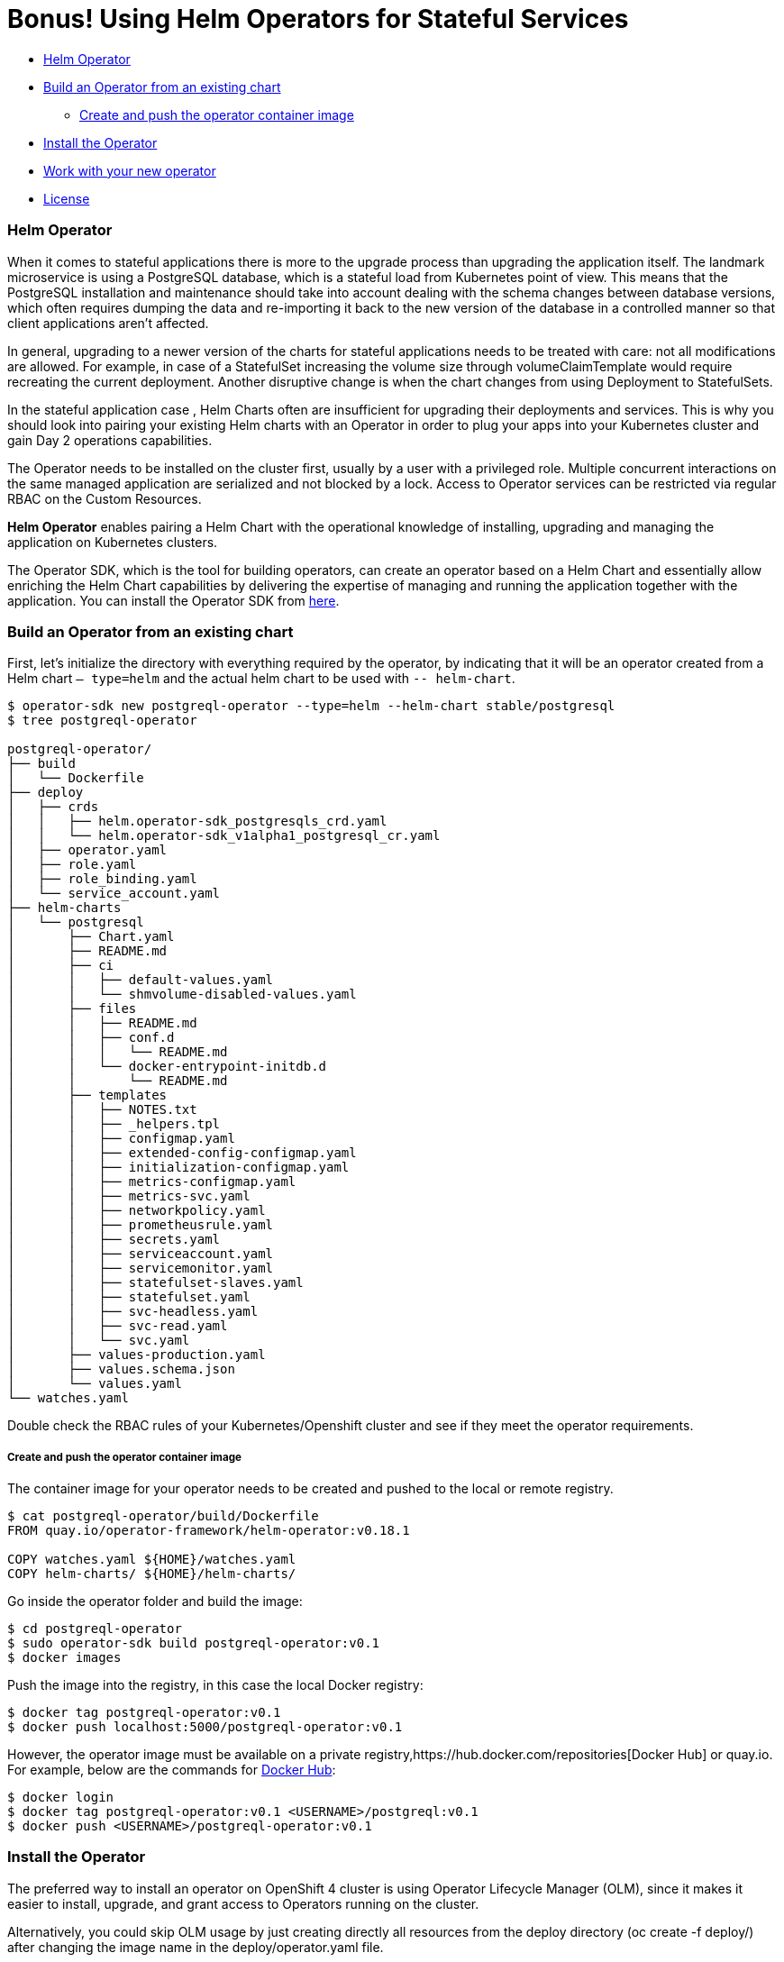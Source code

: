 = Bonus! Using Helm Operators for Stateful Services

* <<helm_operator, Helm Operator>>
* <<build_an_operator_from_an_existing_chart, Build an Operator from an existing chart>>
** <<create_and_push_the_operator_container_image,Create and push the operator container image>>
* <<install_the_operator, Install the Operator>>
* <<work_with_your_new_operator, Work with your new operator>>
* <<license,License>>

=== Helm Operator

When it comes to stateful applications there is more to the upgrade process than upgrading the application itself.
The landmark microservice is using a PostgreSQL database, which is a stateful load from Kubernetes point of view.
This means that the PostgreSQL installation and maintenance should take into account dealing with the schema changes between database versions, which often requires dumping the data and re-importing it back to the new version of the database in a controlled manner so that client applications aren’t affected.

In general, upgrading to a newer version of the charts for stateful applications needs to be treated with care: not all modifications are allowed.
For example, in case of a StatefulSet increasing the volume size through volumeClaimTemplate would require recreating the current deployment.
Another disruptive change is when the chart changes from using Deployment to StatefulSets.

In the stateful application case , Helm Charts often are insufficient for upgrading their deployments and services.
This is why you should look into pairing your existing Helm charts with an Operator in order to plug your apps into your Kubernetes cluster and gain Day 2 operations capabilities.

The Operator needs to be installed on the cluster first, usually by a user with a privileged role.
Multiple concurrent interactions on the same managed application are serialized and not blocked by a lock.
Access to Operator services can be restricted  via regular RBAC on the Custom Resources.

*Helm Operator* enables pairing a Helm Chart with the operational knowledge of installing, upgrading and managing the application on Kubernetes clusters.

The Operator SDK, which is the tool for building operators, can create an operator based on a Helm Chart and essentially allow enriching the Helm Chart capabilities by delivering the expertise of managing and running the application together with the application.
You can install the Operator SDK from https://github.com/operator-framework/operator-sdk/releases[here].

=== Build an Operator from an existing chart

First, let’s initialize the directory with everything required by the operator, by indicating that it will be an operator created from a Helm chart `— type=helm` and the actual helm chart to be used with `-- helm-chart`.
[source, bash, subs="normal,attributes"]
----
$ operator-sdk new postgreql-operator --type=helm --helm-chart stable/postgresql
$ tree postgreql-operator

postgreql-operator/
├── build
│   └── Dockerfile
├── deploy
│   ├── crds
│   │   ├── helm.operator-sdk_postgresqls_crd.yaml
│   │   └── helm.operator-sdk_v1alpha1_postgresql_cr.yaml
│   ├── operator.yaml
│   ├── role.yaml
│   ├── role_binding.yaml
│   └── service_account.yaml
├── helm-charts
│   └── postgresql
│       ├── Chart.yaml
│       ├── README.md
│       ├── ci
│       │   ├── default-values.yaml
│       │   └── shmvolume-disabled-values.yaml
│       ├── files
│       │   ├── README.md
│       │   ├── conf.d
│       │   │   └── README.md
│       │   └── docker-entrypoint-initdb.d
│       │       └── README.md
│       ├── templates
│       │   ├── NOTES.txt
│       │   ├── _helpers.tpl
│       │   ├── configmap.yaml
│       │   ├── extended-config-configmap.yaml
│       │   ├── initialization-configmap.yaml
│       │   ├── metrics-configmap.yaml
│       │   ├── metrics-svc.yaml
│       │   ├── networkpolicy.yaml
│       │   ├── prometheusrule.yaml
│       │   ├── secrets.yaml
│       │   ├── serviceaccount.yaml
│       │   ├── servicemonitor.yaml
│       │   ├── statefulset-slaves.yaml
│       │   ├── statefulset.yaml
│       │   ├── svc-headless.yaml
│       │   ├── svc-read.yaml
│       │   └── svc.yaml
│       ├── values-production.yaml
│       ├── values.schema.json
│       └── values.yaml
└── watches.yaml
----

Double check the RBAC rules of your Kubernetes/Openshift cluster and see if they meet the operator requirements.

===== Create and push the operator container image

The container image for your operator needs to be created and pushed to the local or remote registry.

[source, bash, subs="normal,attributes"]
----
$ cat postgreql-operator/build/Dockerfile
FROM quay.io/operator-framework/helm-operator:v0.18.1

COPY watches.yaml ${HOME}/watches.yaml
COPY helm-charts/ ${HOME}/helm-charts/
----

Go inside the operator folder and build the image:
[source, bash, subs="normal,attributes"]
----
$ cd postgreql-operator
$ sudo operator-sdk build postgreql-operator:v0.1
$ docker images
----

Push the image into the registry, in this case the local Docker registry:
[source, bash, subs="normal,attributes"]
----
$ docker tag postgreql-operator:v0.1
$ docker push localhost:5000/postgreql-operator:v0.1
----

However, the operator image must be available on a private registry,https://hub.docker.com/repositories[Docker Hub] or quay.io. For example, below are the commands for https://hub.docker.com/repositories[Docker Hub]:

[source, bash, subs="normal,attributes"]
----
$ docker login
$ docker tag postgreql-operator:v0.1 <USERNAME>/postgreql:v0.1
$ docker push <USERNAME>/postgreql-operator:v0.1
----

=== Install the Operator

The preferred way to install an operator on OpenShift 4 cluster is using Operator Lifecycle Manager (OLM),
since it makes it easier to install, upgrade, and grant access to Operators running on the cluster.

Alternatively, you could skip OLM usage by just creating directly all resources from the deploy directory (oc create -f deploy/) after changing the image name in the deploy/operator.yaml file.

Operator Lifecycle Manager (OLM) needs to create some files inside the directory to define the ClusterServiceVersion that represents the CRDs your Operator uses, the permissions it requires to function and other installation information:

[source, bash, subs="normal,attributes"]
----
$ operator-sdk olm-catalog gen-csv — csv-version 0.0.1
$ cat deploy/olm-catalog/postgreql-operator/0.0.1/postgreql-operator.v0.0.1.clusterserviceversion.yaml | grep “”image:
image: REPLACE_IMAGE
$ sed -i ‘s/REPLACE_IMAGE/localhost:5000/postgreql-operator:v0.1/’ deploy/olm-catalog/postgreql-operator/0.0.1/postgreql-operator.v0.0.1.clusterserviceversion.yaml
$ cat deploy/olm-catalog/postgreql-operator/0.0.1/postgreql-operator.v0.0.1.clusterserviceversion.yaml | grep image:
image: localhost:5000/postgreql-operator:v0.1
----

Set the namespace of the operator to `openshift-operators`:
[source, bash, subs="normal,attributes"]
----
$ sed -i ‘s/namespace: placeholder/namespace: openshift-operators/’ deploy/olm-catalog/postgreql-operator/0.0.1/postgreql-operator.v0.0.1.clusterserviceversion.yaml
$ sed -i ‘s#postgreqls.charts.helm.k8s.io#postgreqls.charts.helm.k8s.io\n displayName: PostgreSQL\n description: PostgreSQL new description#g’ deploy/olm-catalog/postgreql-operator/0.0.1/postgreql-operator.v0.0.1.clusterserviceversion.yaml
----

Deploy all the content of resources needed by the operator in the cluster

[source, bash, subs="normal,attributes"]
----
$ oc project openshift-operators
$ oc create -f deploy/crds/helm.operator-sdk_v1alpha1_postgresql_cr.yaml
$ oc create -f deploy/service_account.yaml
$ oc create -f deploy/role_binding.yaml
$ oc create -f deploy/role.yaml
$ oc create -f deploy/olm-catalog/postgresql-operator/0.0.1/postgresql-operator.v0.0.1.clusterserviceversion.yaml
----

Validate your actions by running:
[source, bash, subs="normal,attributes"]
----
$ oc get pod -n openshift-operators
----

=== Work with your new operator

When you created your operator, another Custom Resource was created.
That will serve as a base to instantiate the operator:
[source, bash, subs="normal,attributes"]
----
$cat postgreql-operator/deploy/crds/helm.operator-sdk_v1alpha1_postgresql_cr.yaml > custom-helm-operator-example.yaml
----

Modify the file you just created with your own values and deploy it.
[source, bash, subs="normal,attributes"]
----
$ oc create -f custom-helm-operator-example.yaml
$ oc get pod
----

The operation of modifying one yaml file is the only one that needs to be done to reuse the PosgreSQL charts across cluster.

**
Congratulations for completing this entire workshop successfully!
**

|===
|https://github.com/ammbra/helm-openshift-workshop/blob/develop/README.adoc[Navigate to global instructions]
|===


'''
=== License

This code is dedicated to the public domain to the maximum extent permitted by applicable law, pursuant to http://creativecommons.org/publicdomain/zero/1.0/[CC0].